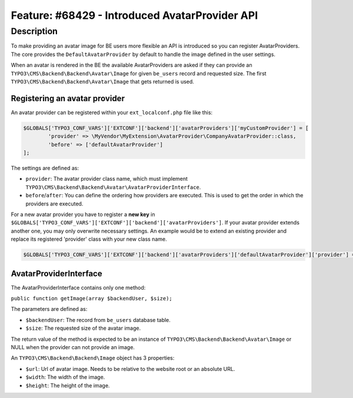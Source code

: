 ===============================================
Feature: #68429 - Introduced AvatarProvider API
===============================================

Description
===========

To make providing an avatar image for BE users more flexible an API is introduced so you can register AvatarProviders.
The core provides the ``DefaultAvatarProvider`` by default to handle the image defined in the user settings.

When an avatar is rendered in the BE the available AvatarProviders are asked if they can provide an
``TYPO3\CMS\Backend\Backend\Avatar\Image`` for given ``be_users`` record and requested size. The first ``TYPO3\CMS\Backend\Backend\Avatar\Image``
that gets returned is used.

Registering an avatar provider
------------------------------

An avatar provider can be registered within your ``ext_localconf.php`` file like this:

.. code-block:: php

	$GLOBALS['TYPO3_CONF_VARS']['EXTCONF']['backend']['avatarProviders']['myCustomProvider'] = [
		'provider' => \MyVendor\MyExtension\AvatarProvider\CompanyAvatarProvider::class,
		'before' => ['defaultAvatarProvider']
	];

The settings are defined as:

* ``provider``: The avatar provider class name, which must implement ``TYPO3\CMS\Backend\Backend\Avatar\AvatarProviderInterface``.
* ``before``/``after``: You can define the ordering how providers are executed. This is used to get the order in which the providers are executed.


For a new avatar provider you have to register a **new key** in ``$GLOBALS['TYPO3_CONF_VARS']['EXTCONF']['backend']['avatarProviders']``.
If your avatar provider extends another one, you may only overwrite necessary settings. An example would be to
extend an existing provider and replace its registered 'provider' class with your new class name.

.. code-block:: php

	$GLOBALS['TYPO3_CONF_VARS']['EXTCONF']['backend']['avatarProviders']['defaultAvatarProvider']['provider'] = \MyVendor\MyExtension\AvatarProvider\CustomAvatarProvider::class;


AvatarProviderInterface
-----------------------

The AvatarProviderInterface contains only one method:

``public function getImage(array $backendUser, $size);``

The parameters are defined as:

* ``$backendUser``: The record from ``be_users`` database table.
* ``$size``: The requested size of the avatar image.

The return value of the method is expected to be an instance of ``TYPO3\CMS\Backend\Backend\Avatar\Image`` or NULL
when the provider can not provide an image.

An ``TYPO3\CMS\Backend\Backend\Image`` object has 3 properties:

* ``$url``: Url of avatar image. Needs to be relative to the website root or an absolute URL.
* ``$width``: The width of the image.
* ``$height``: The height of the image.
